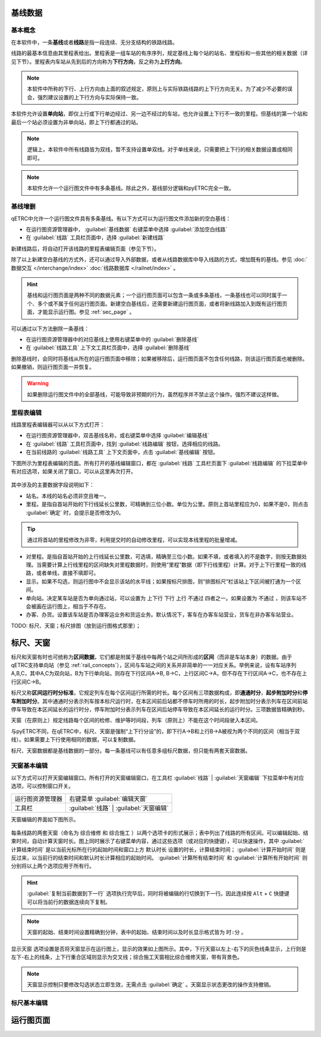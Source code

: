基线数据
~~~~~~~~~

.. _rail_concepts:

基本概念
^^^^^^^^^

在本软件中，一条\ **基线**\ 或者\ **线路**\ 是指一段连续、无分支结构的铁路线路。

线路的最基本信息由其里程表给出。里程表是一组车站的有序序列，规定基线上每个站的站名、里程标和一些其他的相关数据（详见下节）。里程表内车站从先到后的方向称为\ **下行方向**\ ，反之称为\ **上行方向**\ 。

.. note::
    本软件中所称的下行、上行方向由上面的叙述规定，原则上与实际铁路线路的上下行方向无关。为了减少不必要的误会，强烈建议设置的上下行方向与实际保持一致。

本软件允许设置\ **单向站**\ ，即仅上行或下行单边经过、另一边不经过的车站，也允许设置上下行不一致的里程。但基线的第一个站和最后一个站必须设置为非单向站，即上下行都通过的站。

.. note::
    逻辑上，本软件中所有线路皆为双线，暂不支持设置单双线。对于单线来说，只需要把上下行的相关数据设置成相同即可。

.. note::
    本软件允许一个运行图文件中有多条基线。除此之外，基线部分逻辑和pyETRC完全一致。


基线增删
^^^^^^^^^

qETRC中允许一个运行图文件具有多条基线。有以下方式可以为运行图文件添加新的空白基线：

- 在运行图资源管理器中， :guilabel:`基线数据` 右键菜单中选择 :guilabel:`添加空白线路` 
- 在 :guilabel:`线路` 工具栏页面中，选择 :guilabel:`新建线路` 

新建线路后，将自动打开该线路的里程表编辑页面（参见下节）。

除了以上新建空白基线的方式外，还可以通过导入外部数据，或者从线路数据库中导入线路的方式，增加既有的基线。参见 :doc:`数据交互 </interchange/index>` :doc:`线路数据库 </railnet/index>` 。

.. hint::
    基线和运行图页面是两种不同的数据元素；一个运行图页面可以包含一条或多条基线，一条基线也可以同时属于一个、多个或不属于任何运行图页面。新建空白基线后，还需要新建运行图页面，或者将新线路加入到既有运行图页面，才能显示运行图。参见 :ref:`sec_page` 。

可以通过以下方法删除一条基线：

- 在运行图资源管理器中的对应基线上使用右键菜单中的 :guilabel:`删除基线` 
- 在 :guilabel:`线路工具` 上下文工具栏页面中，选择 :guilabel:`删除基线`

删除基线时，会同时将基线从所在的运行图页面中移除；如果被移除后，运行图页面不包含任何线路，则该运行图页面也被删除。如果撤销，则运行图页面一并恢复。

.. warning::
    如果删除运行图文件中的全部基线，可能导致非预期的行为，虽然程序并不禁止这个操作。强烈不建议这样做。


里程表编辑
^^^^^^^^^^^

线路里程表编辑器可以从以下方式打开：

- 在运行图资源管理器中，双击基线名称，或右键菜单中选择 :guilabel:`编辑基线` 
- 在 :guilabel:`线路` 工具栏页面中，找到 :guilabel:`线路编辑` 按钮，选择相应的线路。
- 在当前线路的 :guilabel:`线路工具` 上下文页面中，点击 :guilabel:`基线编辑` 按钮。

下图所示为里程表编辑的页面。所有打开的基线编辑窗口，都在 :guilabel:`线路` 工具栏页面下 :guilabel:`线路编辑` 的下拉菜单中有对应选项，如果关闭了窗口，可以从这里再次打开。

.. figure:: /_static/img/data/railstation.png
    :alt: 基线编辑

其中涉及的主要数据字段说明如下：

- 站名。本线的站名必须非空且唯一。
- 里程。是指自首站开始的下行线延长公里数，可精确到三位小数。单位为公里。原则上首站里程应为0，如果不是0，则点击 :guilabel:`确定` 时，会提示是否修改为0。

.. tip::
    通过将首站的里程修改为非零，利用提交时的自动修改里程，可以实现本线里程的批量增减。

- 对里程。是指自首站开始的上行线延长公里数，可选填，精确至三位小数。如果不填，或者填入的不是数字，则按无数据处理。当需要计算上行线里程的区间缺失对里程数据时，则使用“里程”数据（即下行线里程）计算。对于上下行里程一致的线路，或者单线，直接不填即可。
- 显示。如果不勾选，则运行图中不会显示该站的水平线；如果按标尺排图，则“排图标尺”栏该站上下区间被打通为一个区间。
- 单向站。决定某车站是否为单向通过站，可以设置为 ``上下行`` ``下行`` ``上行`` ``不通过`` 四者之一。如果设置为 ``不通过`` ，则该车站不会被画在运行图上，相当于不存在。
- 办客、办货。设置该车站是否办理客运业务和货运业务。默认情况下，客车在办客车站营业，货车在非办客车站营业。

| TODO: 标尺、天窗；标尺排图（放到运行图格式那里）；


.. _sec_railint:

标尺、天窗
~~~~~~~~~~~

标尺和天窗有时也可统称为\ **区间数据**\ ，它们都是附属于基线中每两个站之间所形成的\ **区间**\ （而非是车站本身）的数据。由于qETRC支持单向站（参见 :ref:`rail_concepts`\ ），区间与车站之间的关系并非简单的一一对应关系。举例来说，设有车站序列A,B,C，其中A,C为双向站，B为下行单向站，则存在下行区间A->B, B->C，上行区间C->A，但不存在下行区间A->C，也不存在上行区间C->B。

标尺又称\ **区间运行时分标准**\ ，它规定列车在每个区间运行所需的时长。每个区间有三项数据构成，即\ **通通时分**\ ，\ **起步附加时分**\ 和\ **停车附加时分**\ 。其中通通时分表示列车按本标尺运行时，在本区间前后站都不停车时所用的时长，起步附加时分表示列车在区间前站停车导致在本区间延长的运行时分，停车附加时分表示列车在区间后站停车导致在本区间延长的运行时分。三项数据皆精确到秒。

天窗（在原则上）规定线路每个区间的检修、维护等时间段，列车（原则上）不能在这个时间段驶入本区间。

与pyETRC不同，在qETRC中，标尺、天窗是强制“上下行分设”的，即下行A->B和上行B->A被视为两个不同的区间（相当于双线）。如果需要上下行使用相同的数据，可以复制数据。

标尺、天窗数据都是基线数据的一部分。每一条基线可以有任意多组标尺数据，但只能有两套天窗数据。


天窗基本编辑
^^^^^^^^^^^^^

以下方式可以打开天窗编辑窗口。所有打开的天窗编辑窗口，在工具栏 :guilabel:`线路` | :guilabel:`天窗编辑` 下拉菜单中有对应选项，可以控制窗口开关。

.. csv-table::

    运行图资源管理器, 右键菜单 :guilabel:`编辑天窗`
    工具栏, :guilabel:`线路` | :guilabel:`天窗编辑`

天窗编辑的界面如下图所示。

.. figure:: /_static/img/data/forbid.png
    :alt: 天窗编辑

每条线路的两套天窗（命名为 ``综合维修`` 和 ``综合施工`` ）以两个选项卡的形式展示；表中列出了线路的所有区间。可以编辑起始、结束时间，自动计算天窗时长。图上同时展示了右键菜单内容，通过这些选项（或对应的快捷键），可以快速操作，其中 :guilabel:`计算结束时间` 是以当前光标所在行的起始时间和窗口上方 ``默认时长`` 设置的时长，计算结束时间； :guilabel:`计算开始时间` 则是反过来，以当前行的结束时间和默认时长计算相应的起始时间。 :guilabel:`计算所有结束时间` 和 :guilabel:`计算所有开始时间` 则分别将以上两个选项应用于所有行。

.. hint::
    :guilabel:`复制当前数据到下一行` 选项执行完毕后，同时将被编辑的行切换到下一行。因此连续按 ``Alt`` + ``C`` 快捷键可以将当前行的数据连续向下复制。

.. note::
    天窗的起始、结束时间设置精确到分钟，表中的起始、结束时间以及时长显示格式皆为 ``时:分`` 。

``显示天窗`` 选项设置是否将天窗显示在运行图上，显示的效果如上图所示。其中，下行天窗以左上-右下的灰色线条显示，上行则是左下-右上的线条，上下行重合区域则显示为交叉线；综合施工天窗相比综合维修天窗，带有背景色。

.. note::
    天窗显示控制只要修改勾选状态立即生效，无需点击 :guilabel:`确定` 。天窗显示状态更改的操作支持撤销。


标尺基本编辑
^^^^^^^^^^^^^



.. _sec_page:

运行图页面
~~~~~~~~~~


